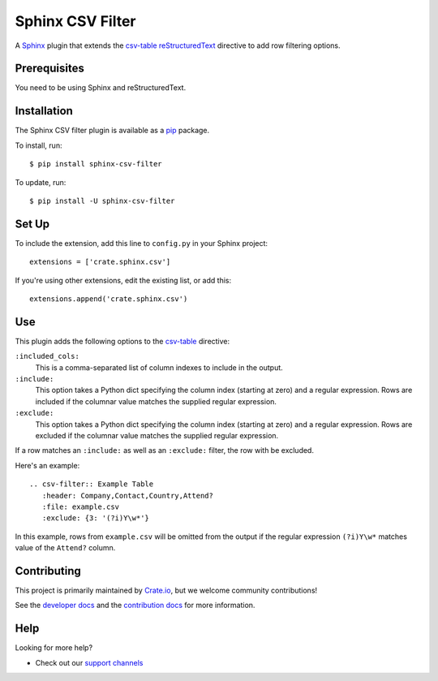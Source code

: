 =================
Sphinx CSV Filter
=================

A Sphinx_ plugin that extends the csv-table_ reStructuredText_ directive to add
row filtering options.

Prerequisites
=============

You need to be using Sphinx and reStructuredText.

Installation
============

The Sphinx CSV filter plugin is available as a pip_ package.

To install, run::

    $ pip install sphinx-csv-filter

To update, run::

    $ pip install -U sphinx-csv-filter

Set Up
======

To include the extension, add this line to ``config.py`` in
your Sphinx project::

    extensions = ['crate.sphinx.csv']

If you're using other extensions, edit the existing list, or add this::

    extensions.append('crate.sphinx.csv')

Use
===

This plugin adds the following options to the csv-table_ directive:

``:included_cols:``
    This is a comma-separated list of column indexes to include in the output.

``:include:``
    This option takes a Python dict specifying the column index (starting at
    zero) and a regular expression. Rows are included if the columnar value
    matches the supplied regular expression.

``:exclude:``
    This option takes a Python dict specifying the column index (starting at
    zero) and a regular expression. Rows are excluded if the columnar value
    matches the supplied regular expression.

If a row matches an ``:include:`` as well as an ``:exclude:`` filter, the row
with be excluded.

Here's an example::

    .. csv-filter:: Example Table
       :header: Company,Contact,Country,Attend?
       :file: example.csv
       :exclude: {3: '(?i)Y\w*'}

In this example, rows from ``example.csv`` will be omitted from the output if the regular expression ``(?i)Y\w*`` matches value of the ``Attend?`` column.

Contributing
============

This project is primarily maintained by Crate.io_, but we welcome community
contributions!

See the `developer docs`_ and the `contribution docs`_ for more information.

Help
====

Looking for more help?

- Check out our `support channels`_

.. _contribution docs: CONTRIBUTING.rst
.. _Crate.io: http://crate.io/
.. _csv-table: http://docutils.sourceforge.net/docs/ref/rst/directives.html#csv-table
.. _developer docs: DEVELOP.rst
.. _pip: https://pypi.python.org/pypi/pip
.. _reStructuredText: http://www.sphinx-doc.org/en/stable/rest.html
.. _Sphinx: http://www.sphinx-doc.org/en/stable/
.. _support channels: https://crate.io/support/
